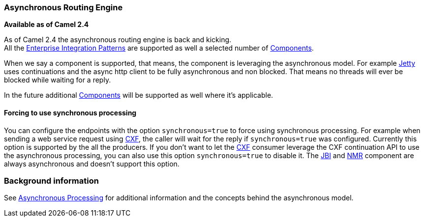 [[ConfluenceContent]]
[[AsynchronousRoutingEngine-AsynchronousRoutingEngine]]
Asynchronous Routing Engine
~~~~~~~~~~~~~~~~~~~~~~~~~~~

*Available as of Camel 2.4*

As of Camel 2.4 the asynchronous routing engine is back and kicking. +
All the link:enterprise-integration-patterns.html[Enterprise Integration
Patterns] are supported as well a selected number of
link:components.html[Components].

When we say a component is supported, that means, the component is
leveraging the asynchronous model. For example link:jetty.html[Jetty]
uses continuations and the async http client to be fully asynchronous
and non blocked. That means no threads will ever be blocked while
waiting for a reply.

In the future additional link:components.html[Components] will be
supported as well where it's applicable.

[[AsynchronousRoutingEngine-Forcingtousesynchronousprocessing]]
Forcing to use synchronous processing
^^^^^^^^^^^^^^^^^^^^^^^^^^^^^^^^^^^^^

You can configure the endpoints with the option `synchronous=true` to
force using synchronous processing. For example when sending a web
service request using link:cxf.html[CXF], the caller will wait for the
reply if `synchronous=true` was configured. Currently this option is
supported by the all the producers. If you don't want to let the
link:cxf.html[CXF] consumer leverage the CXF continuation API to use the
asynchronous processing, you can also use this option `synchronous=true`
to disable it. The link:jbi.html[JBI] and link:nmr.html[NMR] component
are always asynchronous and doesn't support this option.

[[AsynchronousRoutingEngine-Backgroundinformation]]
Background information
~~~~~~~~~~~~~~~~~~~~~~

See link:asynchronous-processing.html[Asynchronous Processing] for
additional information and the concepts behind the asynchronous model.
